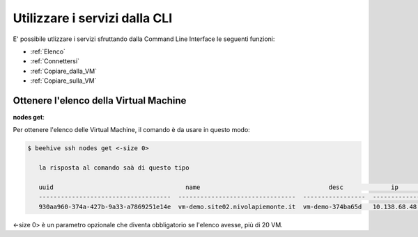 .. _howto-cpaas:

Utilizzare i servizi dalla CLI
===============================
E' possibile utlizzare i servizi sfruttando dalla Command Line Interface le seguenti funzioni:

-  :ref:`Elenco`
-  :ref:`Connettersi`
-  :ref:`Copiare_dalla_VM`
-  :ref:`Copiare_sulla_VM`

.. _Elenco:


Ottenere l'elenco della Virtual Machine
^^^^^^^^^^^^^^^^^^^^^^^^^^^^^^^^^^^^^^^^


**nodes get**:

Per ottenere l'elenco delle Virtual Machine, il comando è da usare in questo modo:

.. code-block:: bash

    $ beehive ssh nodes get <-size 0>

       la risposta al comando saà di questo tipo

       uuid                                    name                                   desc             ip                 date
       ------------------------------------  --------------------------------  -----------------  -------------  ------------------------  
       930aa960-374a-427b-9a33-a7869251e14e  vm-demo.site02.nivolapiemonte.it  vm-demo-374ba65d   10.138.68.48   2021-10-21T12:55:03Z                                             0  ACTIVE    2019-02-20T08:49:15Z

<-size 0> è un parametro opzionale che diventa obbligatorio se l'elenco avesse, più di 20 VM.

